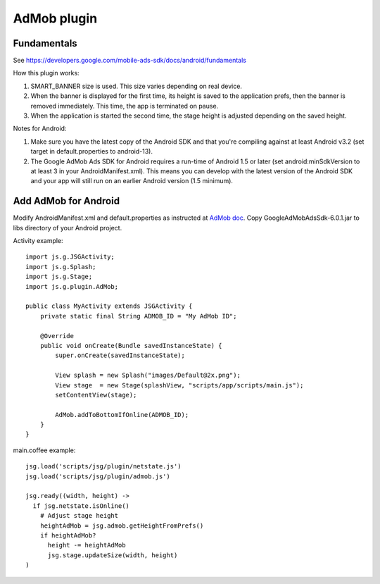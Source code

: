 AdMob plugin
============

Fundamentals
------------

See https://developers.google.com/mobile-ads-sdk/docs/android/fundamentals

How this plugin works:

1. SMART_BANNER size is used. This size varies depending on real device.
2. When the banner is displayed for the first time, its height is saved to the
   application prefs, then the banner is removed immediately. This time,
   the app is terminated on pause.
3. When the application is started the second time, the stage height is adjusted
   depending on the saved height.

Notes for Android:

1. Make sure you have the latest copy of the Android SDK and that you're compiling
   against at least Android v3.2 (set target in default.properties to android-13).
2. The Google AdMob Ads SDK for Android requires a run-time of Android 1.5 or
   later (set android:minSdkVersion to at least 3 in your AndroidManifest.xml).
   This means you can develop with the latest version of the Android SDK and
   your app will still run on an earlier Android version (1.5 minimum).

Add AdMob for Android
---------------------

Modify AndroidManifest.xml and default.properties as instructed at
`AdMob doc <https://developers.google.com/mobile-ads-sdk/docs/android/fundamentals>`_.
Copy GoogleAdMobAdsSdk-6.0.1.jar to libs directory of your Android project.

Activity example:

::

  import js.g.JSGActivity;
  import js.g.Splash;
  import js.g.Stage;
  import js.g.plugin.AdMob;

  public class MyActivity extends JSGActivity {
      private static final String ADMOB_ID = "My AdMob ID";

      @Override
      public void onCreate(Bundle savedInstanceState) {
          super.onCreate(savedInstanceState);

          View splash = new Splash("images/Default@2x.png");
          View stage  = new Stage(splashView, "scripts/app/scripts/main.js");
          setContentView(stage);

          AdMob.addToBottomIfOnline(ADMOB_ID);
      }
  }

main.coffee example:

::

  jsg.load('scripts/jsg/plugin/netstate.js')
  jsg.load('scripts/jsg/plugin/admob.js')

  jsg.ready((width, height) ->
    if jsg.netstate.isOnline()
      # Adjust stage height
      heightAdMob = jsg.admob.getHeightFromPrefs()
      if heightAdMob?
        height -= heightAdMob
        jsg.stage.updateSize(width, height)
  )
